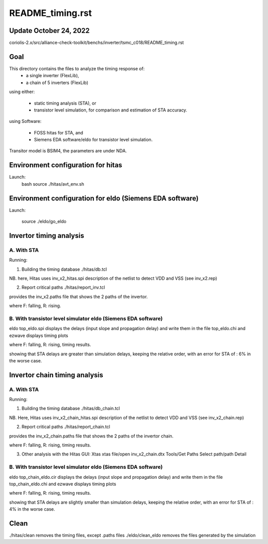 README_timing.rst
=================

Update October 24, 2022
------------------------

coriolis-2.x/src/alliance-check-toolkit/benchs/inverter/tsmc_c018/README_timing.rst

Goal
--------
This directory contains the files to analyze the timing response of:
  * a single inverter (FlexLib), 
  * a chain of 5 inverters (FlexLib)

using either:

  * static timing analysis (STA), or
  * transistor level simulation, for comparison and estimation of STA accuracy.

using Software:

  * FOSS hitas for STA, and
  * Siemens EDA software/eldo for transistor level simulation.

Transitor model is BSIM4,
the parameters are under NDA.

Environment configuration for hitas
--------------------------------------
Launch:
  bash
  source ./hitas/avt_env.sh

Environment configuration for eldo (Siemens EDA software)
---------------------------------------------------------------
Launch:
 
  source ./eldo/go_eldo

Invertor timing analysis
-------------------------

A. With STA
++++++++++++
Running:

1. Building the timing database
   ./hitas/db.tcl

NB. here, Hitas uses inv_x2_hitas.spi description of the netlist 
to detect VDD and VSS
(see inv_x2.rep)

2. Report critical paths
   ./hitas/report_inv.tcl

provides the inv_x2.paths file that shows the 2 paths of the invertor.

+-------+--------+--------------+-----------------------+
| input | output | input slope  |  propagation delay
+=======+========+==============+=======================+
| F     | R      | 5            |  NDA
+-------+--------+--------------+-----------------------+
| R     | F      | 5            |  NDA
+-------+--------+--------------+-----------------------+

where F: falling, R: rising.

B. With transistor level simulator eldo (Siemens EDA software)
++++++++++++++++++++++++++++++++++++++++++++++++++++++++++++++++++++

eldo top_eldo.spi
displays the delays (input slope and propagation delay) 
and write them in the file top_eldo.chi
and
ezwave
displays timing plots 

+-------+--------+--------------+-----------------------+
| input | output | input slope  |  propagation delay
+=======+========+==============+=======================+
| F     | R      | 5            |  NDA
+-------+--------+--------------+-----------------------+
| R     | F      | 5            |  NDA
+-------+--------+--------------+-----------------------+


where F: falling, R: rising, timing results.

showing that STA delays are greater than simulation delays,  
keeping the relative order,
with an error for STA of : 6% in the worse case.

Invertor chain timing analysis
------------------------------

A. With STA
++++++++++++
Running:

1. Building the timing database
   ./hitas/db_chain.tcl

NB. Here, Hitas uses inv_x2_chain_hitas.spi description of the netlist 
to detect VDD and VSS
(see inv_x2_chain.rep)


2. Report critical paths
   ./hitas/report_chain.tcl

provides the inv_x2_chain.paths file that shows the 2 paths of the invertor chain.

+-------+--------+--------------+-----------------------+
| input | output | input slope  |  propagation delay
+=======+========+==============+=======================+
| F     | R      | 5            |  NDA
+-------+--------+--------------+-----------------------+
| R     | F      | 5            |  NDA
+-------+--------+--------------+-----------------------+

where F: falling, R: rising, timing results.

3. Other analysis with the Hitas GUI: Xtas
   xtas
   file/open inv_x2_chain.dtx
   Tools/Get Paths
   Select path/path Detail

B. With transistor level simulator eldo (Siemens EDA software)
++++++++++++++++++++++++++++++++++++++++++++++++++++++++++++++++

eldo top_chain_eldo.cir
displays the delays (input slope and propagation delay) 
and write them in the file top_chain_eldo.chi
and
ezwave
displays timing plots 

+-------+--------+--------------+-----------------------+
| input | output | input slope  |  propagation delay
+=======+========+==============+=======================+
| F     | R      | 5            |  NDA
+-------+--------+--------------+-----------------------+
| R     | F      | 5            |  NDA
+-------+--------+--------------+-----------------------+

where F: falling, R: rising, timing results.

showing that STA delays are slightly smaller than simulation delays, 
keeping the relative order, 
with an error for STA of : 4% in the worse case.

Clean
--------

./hitas/clean removes the timing files, except .paths files
./eldo/clean_eldo removes the files generated by the simulation
